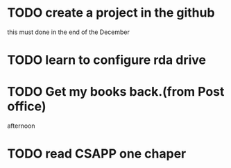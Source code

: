 * TODO create a project in the github
SCHEDULED: <2013-12-27 Fri>
this must done in the end of the December
* TODO learn to configure rda drive
SCHEDULED: <2013-12-27 Fri>
* TODO Get my books back.(from Post office)
SCHEDULED: <2013-12-28 Sat>
afternoon
* TODO read CSAPP one chaper
SCHEDULED: <2013-12-29 Sun>
